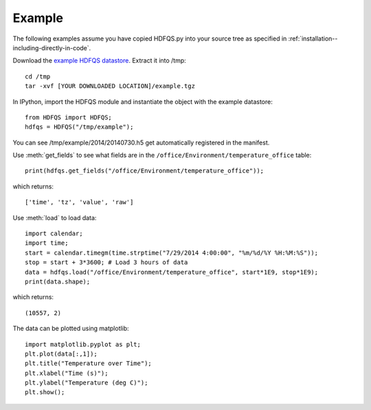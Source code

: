 Example
=======

The following examples assume you have copied HDFQS.py into your source tree as specified in :ref:`installation--including-directly-in-code`.

Download the `example HDFQS datastore <http://www.projreality.com/hdfqs/example.tgz>`_. Extract it into /tmp::

  cd /tmp
  tar -xvf [YOUR DOWNLOADED LOCATION]/example.tgz

In IPython, import the HDFQS module and instantiate the object with the example datastore::

  from HDFQS import HDFQS;
  hdfqs = HDFQS("/tmp/example");

You can see /tmp/example/2014/20140730.h5 get automatically registered in the manifest.

Use :meth:`get_fields` to see what fields are in the ``/office/Environment/temperature_office`` table::

  print(hdfqs.get_fields("/office/Environment/temperature_office"));

which returns::

  ['time', 'tz', 'value', 'raw']

Use :meth:`load` to load data::

  import calendar;
  import time;
  start = calendar.timegm(time.strptime("7/29/2014 4:00:00", "%m/%d/%Y %H:%M:%S"));
  stop = start + 3*3600; # Load 3 hours of data
  data = hdfqs.load("/office/Environment/temperature_office", start*1E9, stop*1E9);
  print(data.shape);

which returns::

  (10557, 2)

The data can be plotted using matplotlib::

  import matplotlib.pyplot as plt;
  plt.plot(data[:,1]);
  plt.title("Temperature over Time");
  plt.xlabel("Time (s)");
  plt.ylabel("Temperature (deg C)");
  plt.show();

.. image:: /images/example.png
  :align: center

